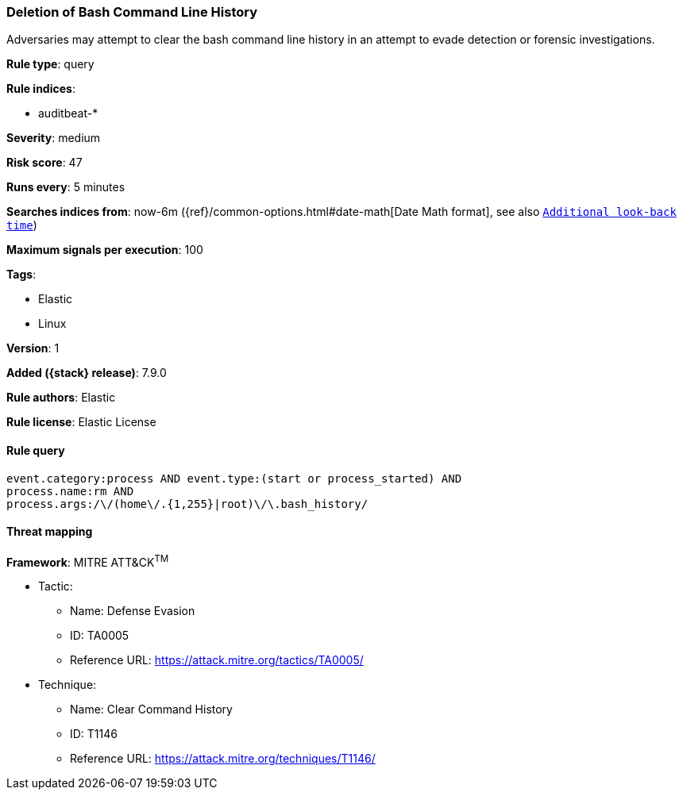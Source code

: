 [[deletion-of-bash-command-line-history]]
=== Deletion of Bash Command Line History

Adversaries may attempt to clear the bash command line history in an attempt to evade detection or forensic investigations.

*Rule type*: query

*Rule indices*:

* auditbeat-*

*Severity*: medium

*Risk score*: 47

*Runs every*: 5 minutes

*Searches indices from*: now-6m ({ref}/common-options.html#date-math[Date Math format], see also <<rule-schedule, `Additional look-back time`>>)

*Maximum signals per execution*: 100

*Tags*:

* Elastic
* Linux

*Version*: 1

*Added ({stack} release)*: 7.9.0

*Rule authors*: Elastic

*Rule license*: Elastic License

==== Rule query


[source,js]
----------------------------------
event.category:process AND event.type:(start or process_started) AND
process.name:rm AND
process.args:/\/(home\/.{1,255}|root)\/\.bash_history/
----------------------------------

==== Threat mapping

*Framework*: MITRE ATT&CK^TM^

* Tactic:
** Name: Defense Evasion
** ID: TA0005
** Reference URL: https://attack.mitre.org/tactics/TA0005/
* Technique:
** Name: Clear Command History
** ID: T1146
** Reference URL: https://attack.mitre.org/techniques/T1146/
